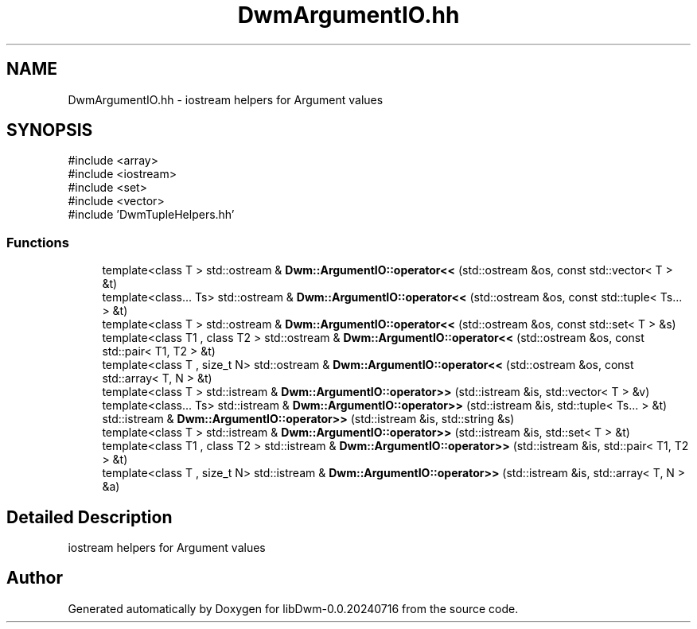 .TH "DwmArgumentIO.hh" 3 "libDwm-0.0.20240716" \" -*- nroff -*-
.ad l
.nh
.SH NAME
DwmArgumentIO.hh \- iostream helpers for Argument values  

.SH SYNOPSIS
.br
.PP
\fR#include <array>\fP
.br
\fR#include <iostream>\fP
.br
\fR#include <set>\fP
.br
\fR#include <vector>\fP
.br
\fR#include 'DwmTupleHelpers\&.hh'\fP
.br

.SS "Functions"

.in +1c
.ti -1c
.RI "template<class T > std::ostream & \fBDwm::ArgumentIO::operator<<\fP (std::ostream &os, const std::vector< T > &t)"
.br
.ti -1c
.RI "template<class\&.\&.\&. Ts> std::ostream & \fBDwm::ArgumentIO::operator<<\fP (std::ostream &os, const std::tuple< Ts\&.\&.\&. > &t)"
.br
.ti -1c
.RI "template<class T > std::ostream & \fBDwm::ArgumentIO::operator<<\fP (std::ostream &os, const std::set< T > &s)"
.br
.ti -1c
.RI "template<class T1 , class T2 > std::ostream & \fBDwm::ArgumentIO::operator<<\fP (std::ostream &os, const std::pair< T1, T2 > &t)"
.br
.ti -1c
.RI "template<class T , size_t N> std::ostream & \fBDwm::ArgumentIO::operator<<\fP (std::ostream &os, const std::array< T, N > &t)"
.br
.ti -1c
.RI "template<class T > std::istream & \fBDwm::ArgumentIO::operator>>\fP (std::istream &is, std::vector< T > &v)"
.br
.ti -1c
.RI "template<class\&.\&.\&. Ts> std::istream & \fBDwm::ArgumentIO::operator>>\fP (std::istream &is, std::tuple< Ts\&.\&.\&. > &t)"
.br
.ti -1c
.RI "std::istream & \fBDwm::ArgumentIO::operator>>\fP (std::istream &is, std::string &s)"
.br
.ti -1c
.RI "template<class T > std::istream & \fBDwm::ArgumentIO::operator>>\fP (std::istream &is, std::set< T > &t)"
.br
.ti -1c
.RI "template<class T1 , class T2 > std::istream & \fBDwm::ArgumentIO::operator>>\fP (std::istream &is, std::pair< T1, T2 > &t)"
.br
.ti -1c
.RI "template<class T , size_t N> std::istream & \fBDwm::ArgumentIO::operator>>\fP (std::istream &is, std::array< T, N > &a)"
.br
.in -1c
.SH "Detailed Description"
.PP 
iostream helpers for Argument values 


.SH "Author"
.PP 
Generated automatically by Doxygen for libDwm-0\&.0\&.20240716 from the source code\&.
